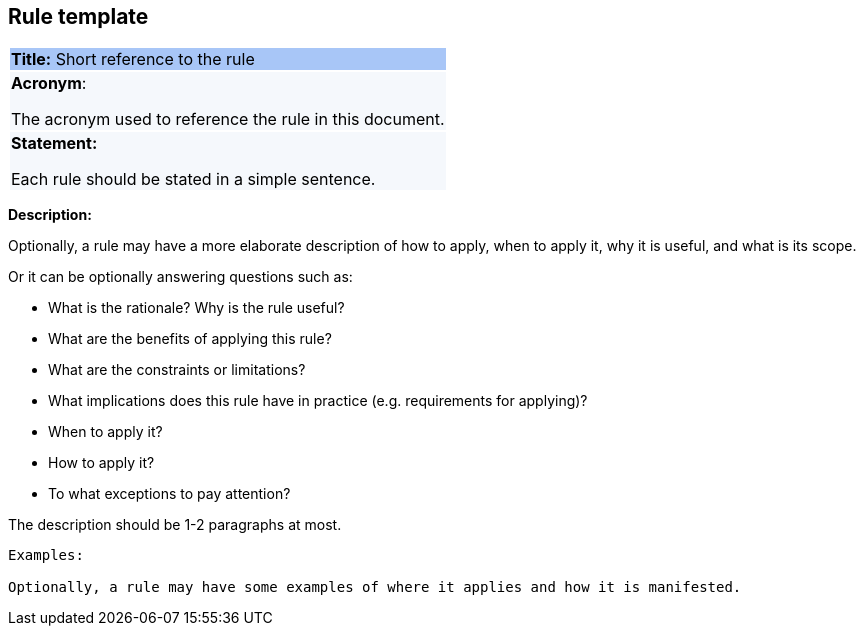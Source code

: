 == Rule template

|===
|{set:cellbgcolor: #a8c6f7}
*Title:* Short reference to the rule

|{set:cellbgcolor: #f5f8fc}
*Acronym*:

The acronym used to reference the rule in this document.
|*Statement:*

Each rule should be stated in a simple sentence.
|===

*Description:*

Optionally, a rule may have a more elaborate description of how to apply, when to apply it, why it is useful,
and what is its scope.

Or it can be optionally answering questions such as:

* What is the rationale? Why is the rule useful?

* What are the benefits of applying this rule?

* What are the constraints or limitations?

* What implications does this rule have in practice (e.g. requirements for applying)?

* When to apply it?

* How to apply it?

* To what exceptions to pay attention?

The description should be 1-2 paragraphs at most.

----
Examples:

Optionally, a rule may have some examples of where it applies and how it is manifested.
----

